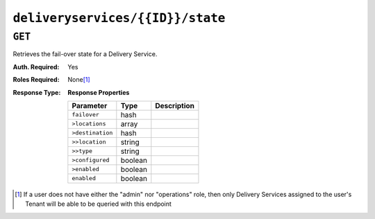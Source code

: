 ..
..
.. Licensed under the Apache License, Version 2.0 (the "License");
.. you may not use this file except in compliance with the License.
.. You may obtain a copy of the License at
..
..     http://www.apache.org/licenses/LICENSE-2.0
..
.. Unless required by applicable law or agreed to in writing, software
.. distributed under the License is distributed on an "AS IS" BASIS,
.. WITHOUT WARRANTIES OR CONDITIONS OF ANY KIND, either express or implied.
.. See the License for the specific language governing permissions and
.. limitations under the License.
..

.. _to-api-deliveryservices-id-state:

*********************************
``deliveryservices/{{ID}}/state``
*********************************

``GET``
=======
Retrieves the fail-over state for a Delivery Service.

:Auth. Required: Yes
:Roles Required: None\ [1]_
:Response Type:
	**Response Properties**

	+------------------+---------+-------------------------------------------------+
	|    Parameter     |  Type   |                   Description                   |
	+==================+=========+=================================================+
	| ``failover``     |  hash   |                                                 |
	+------------------+---------+-------------------------------------------------+
	| ``>locations``   |  array  |                                                 |
	+------------------+---------+-------------------------------------------------+
	| ``>destination`` |  hash   |                                                 |
	+------------------+---------+-------------------------------------------------+
	| ``>>location``   |  string |                                                 |
	+------------------+---------+-------------------------------------------------+
	| ``>>type``       |  string |                                                 |
	+------------------+---------+-------------------------------------------------+
	| ``>configured``  | boolean |                                                 |
	+------------------+---------+-------------------------------------------------+
	| ``>enabled``     | boolean |                                                 |
	+------------------+---------+-------------------------------------------------+
	| ``enabled``      | boolean |                                                 |
	+------------------+---------+-------------------------------------------------+

.. code-block:: json
	:caption: Response Example

	{ "response": {
		"failover": {
			"locations": [],
			"destination": null,
			"configured": false,
			"enabled": false
		},
		"enabled": false
	}}


.. [1] If a user does not have either the "admin" nor "operations" role, then only Delivery Services assigned to the user's Tenant will be able to be queried with this endpoint
